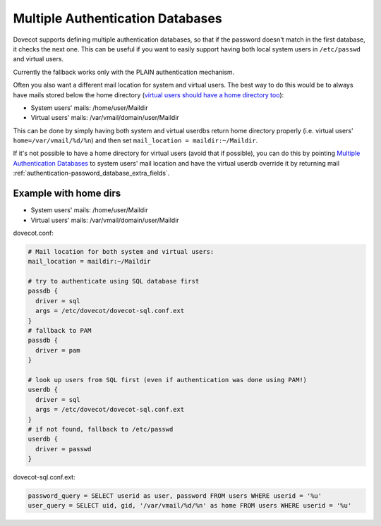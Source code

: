 .. _authentication-multiple_authentication_databases:

=================================
Multiple Authentication Databases
=================================

Dovecot supports defining multiple authentication databases, so that if the
password doesn't match in the first database, it checks the next one. This can
be useful if you want to easily support having both local system users in
``/etc/passwd`` and virtual users.

Currently the fallback works only with the PLAIN authentication mechanism.

Often you also want a different mail location for system and virtual users. The
best way to do this would be to always have mails stored below the home
directory (`virtual users should have a home directory too
<https://wiki.dovecot.org/VirtualUsers/Home>`_):

* System users' mails: /home/user/Maildir
* Virtual users' mails: /var/vmail/domain/user/Maildir

This can be done by simply having both system and virtual userdbs return home
directory properly (i.e. virtual users' ``home=/var/vmail/%d/%n``) and then set
``mail_location = maildir:~/Maildir``.

If it's not possible to have a home directory for virtual users (avoid that if
possible), you can do this by pointing `Multiple Authentication Databases
<https://wiki.dovecot.org/Authentication/MultipleDatabases>`_ to system users'
mail location and have the virtual userdb override it by returning mail
:ref:`authentication-password_database_extra_fields`.

Example with home dirs
======================

* System users' mails: /home/user/Maildir
* Virtual users' mails: /var/vmail/domain/user/Maildir

dovecot.conf:

.. code-block:: none

  # Mail location for both system and virtual users:
  mail_location = maildir:~/Maildir

  # try to authenticate using SQL database first
  passdb {
    driver = sql
    args = /etc/dovecot/dovecot-sql.conf.ext
  }
  # fallback to PAM
  passdb {
    driver = pam
  }

  # look up users from SQL first (even if authentication was done using PAM!)
  userdb {
    driver = sql
    args = /etc/dovecot/dovecot-sql.conf.ext
  }
  # if not found, fallback to /etc/passwd
  userdb {
    driver = passwd
  }

dovecot-sql.conf.ext:

.. code-block:: none

  password_query = SELECT userid as user, password FROM users WHERE userid = '%u'
  user_query = SELECT uid, gid, '/var/vmail/%d/%n' as home FROM users WHERE userid = '%u'
